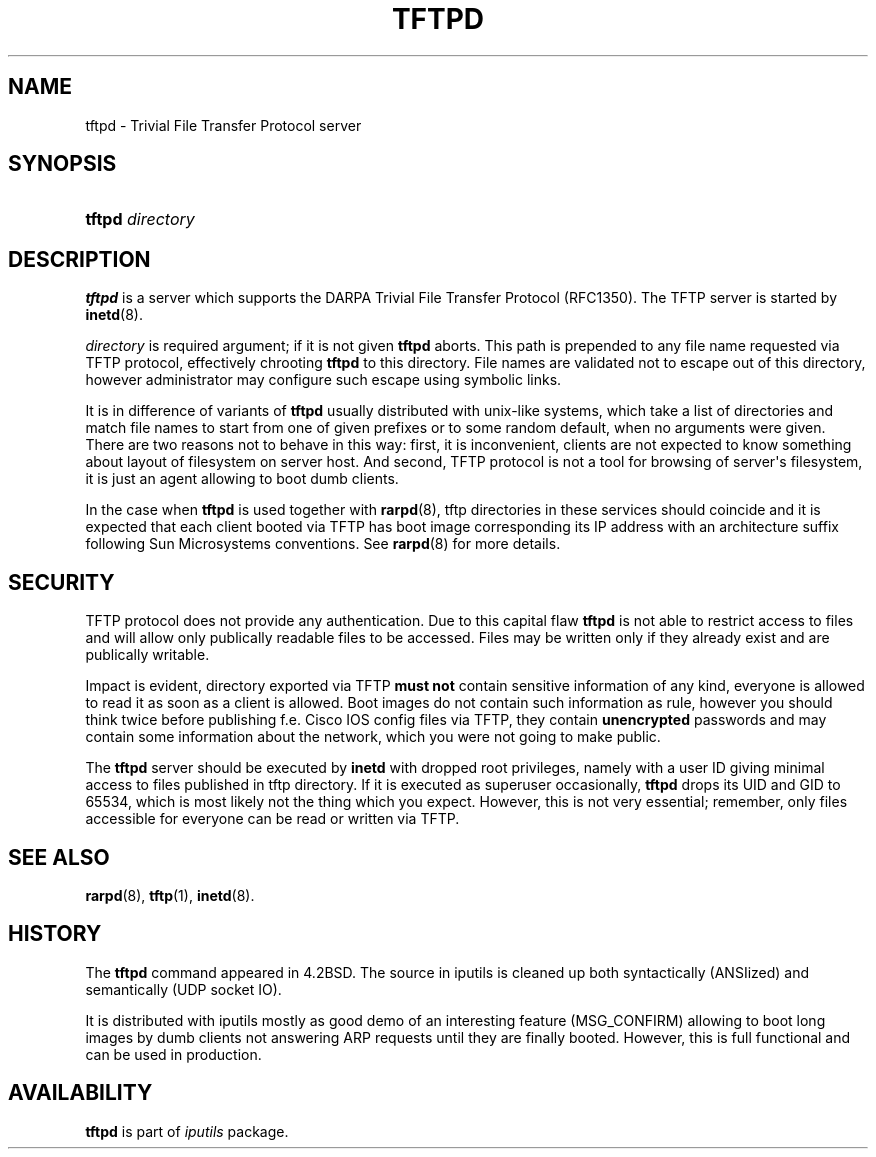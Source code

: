 '\" t
.TH "TFTPD" "8" "" "iputils s20180629" "iputils"
.\" -----------------------------------------------------------------
.\" * Define some portability stuff
.\" -----------------------------------------------------------------
.\" ~~~~~~~~~~~~~~~~~~~~~~~~~~~~~~~~~~~~~~~~~~~~~~~~~~~~~~~~~~~~~~~~~
.\" http://bugs.debian.org/507673
.\" http://lists.gnu.org/archive/html/groff/2009-02/msg00013.html
.\" ~~~~~~~~~~~~~~~~~~~~~~~~~~~~~~~~~~~~~~~~~~~~~~~~~~~~~~~~~~~~~~~~~
.ie \n(.g .ds Aq \(aq
.el       .ds Aq '
.\" -----------------------------------------------------------------
.\" * set default formatting
.\" -----------------------------------------------------------------
.\" disable hyphenation
.nh
.\" disable justification (adjust text to left margin only)
.ad l
.\" -----------------------------------------------------------------
.\" * MAIN CONTENT STARTS HERE *
.\" -----------------------------------------------------------------
.SH "NAME"
tftpd \- Trivial File Transfer Protocol server
.SH "SYNOPSIS"
.HP \w'\fBtftpd\fR\ 'u
\fBtftpd\fR \fIdirectory\fR
.br

.SH "DESCRIPTION"
.PP
\fBtftpd\fR
is a server which supports the DARPA Trivial File Transfer Protocol (RFC1350)\&. The TFTP server is started by
\fBinetd\fR(8)\&.
.PP
\fIdirectory\fR
is required argument; if it is not given
\fBtftpd\fR
aborts\&. This path is prepended to any file name requested via TFTP protocol, effectively chrooting
\fBtftpd\fR
to this directory\&. File names are validated not to escape out of this directory, however administrator may configure such escape using symbolic links\&.
.PP
It is in difference of variants of
\fBtftpd\fR
usually distributed with unix\-like systems, which take a list of directories and match file names to start from one of given prefixes or to some random default, when no arguments were given\&. There are two reasons not to behave in this way: first, it is inconvenient, clients are not expected to know something about layout of filesystem on server host\&. And second, TFTP protocol is not a tool for browsing of server\*(Aqs filesystem, it is just an agent allowing to boot dumb clients\&.
.PP
In the case when
\fBtftpd\fR
is used together with
\fBrarpd\fR(8), tftp directories in these services should coincide and it is expected that each client booted via TFTP has boot image corresponding its IP address with an architecture suffix following Sun Microsystems conventions\&. See
\fBrarpd\fR(8)
for more details\&.
.SH "SECURITY"
.PP
TFTP protocol does not provide any authentication\&. Due to this capital flaw
\fBtftpd\fR
is not able to restrict access to files and will allow only publically readable files to be accessed\&. Files may be written only if they already exist and are publically writable\&.
.PP
Impact is evident, directory exported via TFTP
\fBmust not\fR
contain sensitive information of any kind, everyone is allowed to read it as soon as a client is allowed\&. Boot images do not contain such information as rule, however you should think twice before publishing f\&.e\&. Cisco IOS config files via TFTP, they contain
\fBunencrypted\fR
passwords and may contain some information about the network, which you were not going to make public\&.
.PP
The
\fBtftpd\fR
server should be executed by
\fBinetd\fR
with dropped root privileges, namely with a user ID giving minimal access to files published in tftp directory\&. If it is executed as superuser occasionally,
\fBtftpd\fR
drops its UID and GID to 65534, which is most likely not the thing which you expect\&. However, this is not very essential; remember, only files accessible for everyone can be read or written via TFTP\&.
.SH "SEE ALSO"
.PP
\fBrarpd\fR(8),
\fBtftp\fR(1),
\fBinetd\fR(8)\&.
.SH "HISTORY"
.PP
The
\fBtftpd\fR
command appeared in 4\&.2BSD\&. The source in iputils is cleaned up both syntactically (ANSIized) and semantically (UDP socket IO)\&.
.PP
It is distributed with iputils mostly as good demo of an interesting feature (MSG_CONFIRM) allowing to boot long images by dumb clients not answering ARP requests until they are finally booted\&. However, this is full functional and can be used in production\&.
.SH "AVAILABILITY"
.PP
\fBtftpd\fR
is part of
\fIiputils\fR
package\&.
